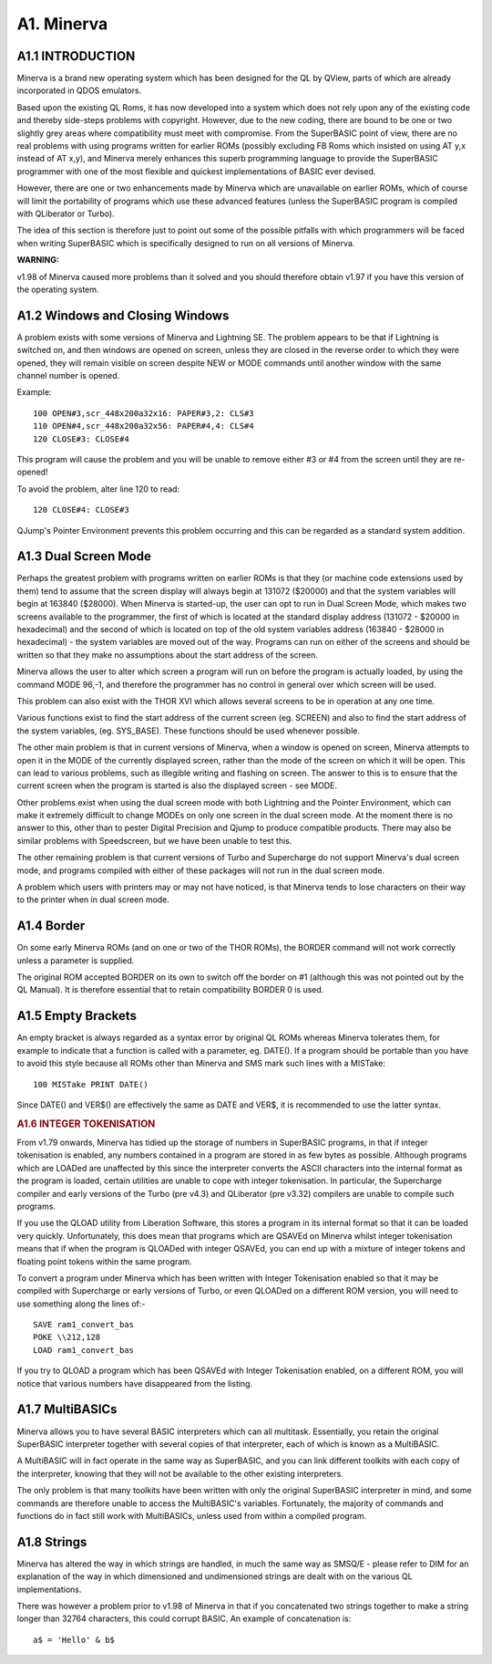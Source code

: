 ..  _a1-minerva:

A1. Minerva
===========

A1.1 INTRODUCTION
-----------------

Minerva is a brand new operating system which has been designed for the
QL by QView, parts of which are already incorporated in QDOS emulators.

Based upon the existing QL Roms, it has now developed into a system
which does not rely upon any of the existing code and thereby side-steps
problems with copyright. However, due to the new coding, there are bound
to be one or two slightly grey areas where compatibility must meet with
compromise. From the SuperBASIC point of view, there are no real
problems with using programs written for earlier ROMs (possibly
excluding FB Roms which insisted on using AT y,x instead of AT x,y), and
Minerva merely enhances this superb programming language to provide the
SuperBASIC programmer with one of the most flexible and quickest
implementations of BASIC ever devised.

However, there are one or two enhancements made by Minerva which are
unavailable on earlier ROMs, which of course will limit the portability
of programs which use these advanced features (unless the SuperBASIC
program is compiled with QLiberator or Turbo).

The idea of this section is therefore just to point out some of the
possible pitfalls with which programmers will be faced when writing
SuperBASIC which is specifically designed to run on all versions of
Minerva.

**WARNING:**

v1.98 of Minerva caused more problems than it solved and you should
therefore obtain v1.97 if you have this version of the operating system.

A1.2 Windows and Closing Windows
--------------------------------

A problem exists with some versions of Minerva and Lightning SE. The
problem appears to be that if Lightning is switched on, and then windows
are opened on screen, unless they are closed in the reverse order to
which they were opened, they will remain visible on screen despite NEW
or MODE commands until another window with the same channel number is
opened.

Example:

::

    100 OPEN#3,scr_448x200a32x16: PAPER#3,2: CLS#3
    110 OPEN#4,scr_448x200a32x56: PAPER#4,4: CLS#4
    120 CLOSE#3: CLOSE#4

This program will cause the problem and you will be unable to remove
either #3 or #4 from the screen until they are re-opened!

To avoid the problem, alter line 120 to read:

::

    120 CLOSE#4: CLOSE#3

QJump's Pointer Environment prevents this problem occurring and this can
be regarded as a standard system addition.


A1.3 Dual Screen Mode
---------------------

Perhaps the greatest problem with programs written on earlier ROMs is
that they (or machine code extensions used by them) tend to assume that
the screen display will always begin at 131072 ($20000) and that the
system variables will begin at 163840 ($28000). When Minerva is
started-up, the user can opt to run in Dual Screen Mode, which makes two
screens available to the programmer, the first of which is located at
the standard display address (131072 - $20000 in hexadecimal) and the
second of which is located on top of the old system variables address
(163840 - $28000 in hexadecimal) - the system variables are moved out of
the way. Programs can run on either of the screens and should be written
so that they make no assumptions about the start address of the screen.

Minerva allows the user to alter which screen a program will run on
before the program is actually loaded, by using the command MODE 96,-1,
and therefore the programmer has no control in general over which screen
will be used.

This problem can also exist with the THOR XVI which allows several
screens to be in operation at any one time.

Various functions exist to find the start address of the current screen
(eg. SCREEN) and also to find the start address of the system variables,
(eg. SYS\_BASE). These functions should be used whenever possible.

The other main problem is that in current versions of Minerva, when a
window is opened on screen, Minerva attempts to open it in the MODE of
the currently displayed screen, rather than the mode of the screen on
which it will be open. This can lead to various problems, such as
illegible writing and flashing on screen. The answer to this is to
ensure that the current screen when the program is started is also the
displayed screen - see MODE.

Other problems exist when using the dual screen mode with both Lightning
and the Pointer Environment, which can make it extremely difficult to
change MODEs on only one screen in the dual screen mode. At the moment
there is no answer to this, other than to pester Digital Precision and
Qjump to produce compatible products. There may also be similar problems
with Speedscreen, but we have been unable to test this.

The other remaining problem is that current versions of Turbo and
Supercharge do not support Minerva's dual screen mode, and programs
compiled with either of these packages will not run in the dual screen
mode.

A problem which users with printers may or may not have noticed, is that
Minerva tends to lose characters on their way to the printer when in
dual screen mode.

A1.4 Border
-----------

On some early Minerva ROMs (and on one or two of the THOR ROMs), the
BORDER command will not work correctly unless a parameter is supplied.

The original ROM accepted BORDER on its own to switch off the border on
#1 (although this was not pointed out by the QL Manual). It is therefore
essential that to retain compatibility BORDER 0 is used.

A1.5 Empty Brackets
-------------------

An empty bracket is always regarded as a syntax error by original QL
ROMs whereas Minerva tolerates them, for example to indicate that a
function is called with a parameter, eg. DATE(). If a program should be
portable than you have to avoid this style because all ROMs other than
Minerva and SMS mark such lines with a MISTake:

::

    100 MISTake PRINT DATE()

Since DATE() and VER$() are effectively the same as DATE and VER$, it is
recommended to use the latter syntax.

.. rubric:: A1.6 INTEGER TOKENISATION
   :name: a1.6-integer-tokenisation

From v1.79 onwards, Minerva has tidied up the storage of numbers in
SuperBASIC programs, in that if integer tokenisation is enabled, any
numbers contained in a program are stored in as few bytes as possible.
Although programs which are LOADed are unaffected by this since the
interpreter converts the ASCII characters into the internal format as
the program is loaded, certain utilities are unable to cope with integer
tokenisation. In particular, the Supercharge compiler and early versions
of the Turbo (pre v4.3) and QLiberator (pre v3.32) compilers are unable
to compile such programs.

If you use the QLOAD utility from Liberation Software, this stores a
program in its internal format so that it can be loaded very quickly.
Unfortunately, this does mean that programs which are QSAVEd on Minerva
whilst integer tokenisation means that if when the program is QLOADed
with integer QSAVEd, you can end up with a mixture of integer tokens and
floating point tokens within the same program.

To convert a program under Minerva which has been written with Integer
Tokenisation enabled so that it may be compiled with Supercharge or
early versions of Turbo, or even QLOADed on a different ROM version, you
will need to use something along the lines of:-

::

    SAVE ram1_convert_bas
    POKE \\212,128
    LOAD ram1_convert_bas

If you try to QLOAD a program which has been QSAVEd with Integer
Tokenisation enabled, on a different ROM, you will notice that various
numbers have disappeared from the listing.

A1.7 MultiBASICs
----------------

Minerva allows you to have several BASIC interpreters which can all
multitask. Essentially, you retain the original SuperBASIC interpreter
together with several copies of that interpreter, each of which is known
as a MultiBASIC.

A MultiBASIC will in fact operate in the same way as SuperBASIC, and you
can link different toolkits with each copy of the interpreter, knowing
that they will not be available to the other existing interpreters.

The only problem is that many toolkits have been written with only the
original SuperBASIC interpreter in mind, and some commands are therefore
unable to access the MultiBASIC's variables. Fortunately, the majority
of commands and functions do in fact still work with MultiBASICs, unless
used from within a compiled program.

A1.8 Strings
------------

Minerva has altered the way in which strings are handled, in much the
same way as SMSQ/E - please refer to DIM for an explanation of the way
in which dimensioned and undimensioned strings are dealt with on the
various QL implementations.

There was however a problem prior to v1.98 of Minerva in that if you
concatenated two strings together to make a string longer than 32764
characters, this could corrupt BASIC. An example of concatenation is:

::

    a$ = 'Hello' & b$
    
    



